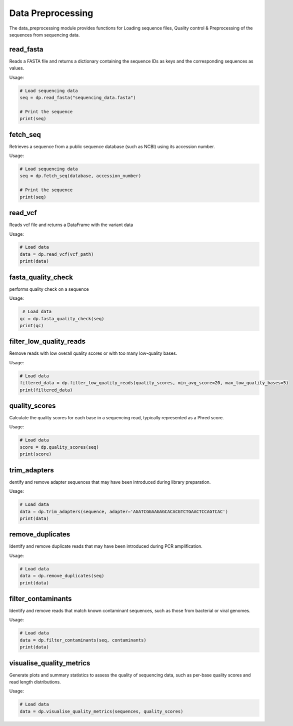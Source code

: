 
Data Preprocessing
===================

The data_preprocessing module provides functions for Loading sequence files, Quality control & Preprocessing of the sequences from sequencing data.


read_fasta
---------------

Reads a FASTA file and returns a dictionary containing the sequence IDs as keys and the corresponding sequences as values.

Usage:

.. code-block:: python

    # Load sequencing data
    seq = dp.read_fasta("sequencing_data.fasta")

    # Print the sequence
    print(seq)


fetch_seq
---------------

Retrieves a sequence from a public sequence database (such as NCBI) using its accession number.

Usage:

.. code-block:: python

    # Load sequencing data
    seq = dp.fetch_seq(database, accession_number)

    # Print the sequence
    print(seq)


read_vcf
---------------

Reads vcf file and returns a DataFrame with the variant data

Usage:

.. code-block:: python

    # Load data
    data = dp.read_vcf(vcf_path)
    print(data)


fasta_quality_check
--------------------

performs quality check on a sequence 

Usage:

.. code-block:: python

    # Load data
   qc = dp.fasta_quality_check(seq)
   print(qc)


filter_low_quality_reads
-------------------------

Remove reads with low overall quality scores or with too many low-quality bases.

Usage:

.. code-block:: python

    # Load data
    filtered_data = dp.filter_low_quality_reads(quality_scores, min_avg_score=20, max_low_quality_bases=5)
    print(filtered_data)


quality_scores
---------------

Calculate the quality scores for each base in a sequencing read, typically represented as a Phred score.

Usage:

.. code-block:: python

    # Load data
    score = dp.quality_scores(seq)
    print(score)


trim_adapters
---------------

dentify and remove adapter sequences that may have been introduced during library preparation.

Usage:

.. code-block:: python

    # Load data
    data = dp.trim_adapters(sequence, adapter='AGATCGGAAGAGCACACGTCTGAACTCCAGTCAC')
    print(data)


remove_duplicates
-------------------

Identify and remove duplicate reads that may have been introduced during PCR amplification.

Usage:

.. code-block:: python

    # Load data
    data = dp.remove_duplicates(seq)
    print(data)


filter_contaminants
--------------------

Identify and remove reads that match known contaminant sequences, such as those from bacterial or viral genomes.

Usage:

.. code-block:: python

    # Load data
    data = dp.filter_contaminants(seq, contaminants)
    print(data)


visualise_quality_metrics
-------------------------

Generate plots and summary statistics to assess the quality of sequencing data, such as per-base quality scores and read length distributions.

Usage:

.. code-block:: python

    # Load data
    data = dp.visualise_quality_metrics(sequences, quality_scores)